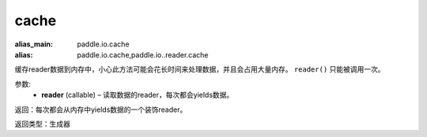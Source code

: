 .. _cn_api_fluid_io_cache:

cache
-------------------------------

.. py:function:: paddle.fluid.io.cache(reader)

:alias_main: paddle.io.cache
:alias: paddle.io.cache,paddle.io..reader.cache






缓存reader数据到内存中，小心此方法可能会花长时间来处理数据，并且会占用大量内存。 ``reader()`` 只能被调用一次。

参数:
    - **reader** (callable) – 读取数据的reader，每次都会yields数据。

返回：每次都会从内存中yields数据的一个装饰reader。

返回类型：生成器